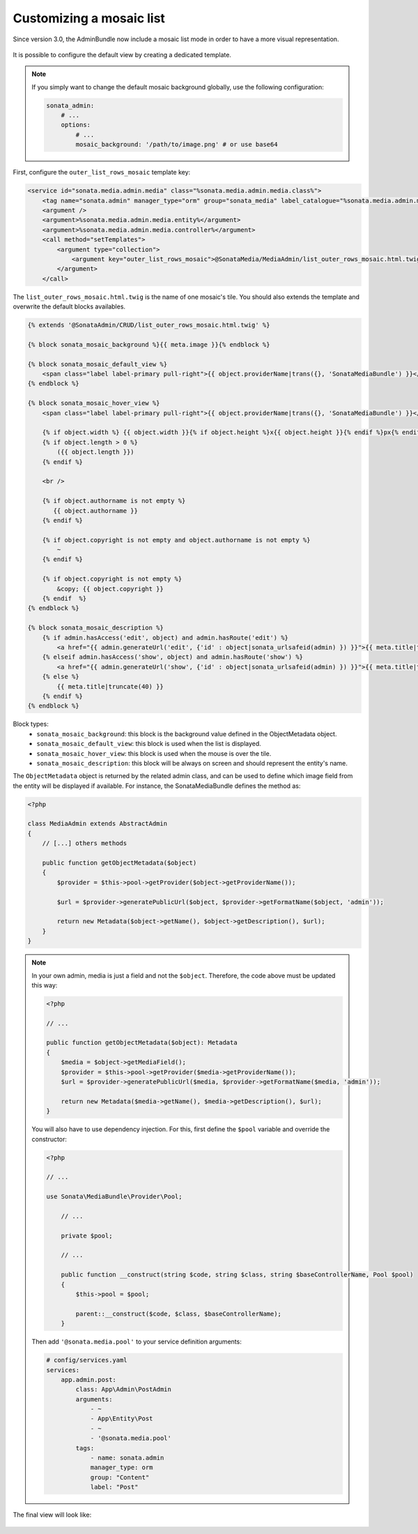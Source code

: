 Customizing a mosaic list
=========================

Since version 3.0, the AdminBundle now include a mosaic list mode in order to have a more visual representation.

.. figure:: ../images/list_mosaic_default.png
   :align: center
   :alt: Default view
   :width: 700px

It is possible to configure the default view by creating a dedicated template.

.. note::

    If you simply want to change the default mosaic background globally,
    use the following configuration:

    .. code-block:: yaml

        sonata_admin:
            # ...
            options:
                # ...
                mosaic_background: '/path/to/image.png' # or use base64


First, configure the ``outer_list_rows_mosaic`` template key:

.. code-block:: xml

        <service id="sonata.media.admin.media" class="%sonata.media.admin.media.class%">
            <tag name="sonata.admin" manager_type="orm" group="sonata_media" label_catalogue="%sonata.media.admin.media.translation_domain%" label="media" label_translator_strategy="sonata.admin.label.strategy.underscore" />
            <argument />
            <argument>%sonata.media.admin.media.entity%</argument>
            <argument>%sonata.media.admin.media.controller%</argument>
            <call method="setTemplates">
                <argument type="collection">
                    <argument key="outer_list_rows_mosaic">@SonataMedia/MediaAdmin/list_outer_rows_mosaic.html.twig</argument>
                </argument>
            </call>


The ``list_outer_rows_mosaic.html.twig`` is the name of one mosaic's tile. You should also extends the template and overwrite the default blocks availables.

.. code-block:: jinja

    {% extends '@SonataAdmin/CRUD/list_outer_rows_mosaic.html.twig' %}

    {% block sonata_mosaic_background %}{{ meta.image }}{% endblock %}

    {% block sonata_mosaic_default_view %}
        <span class="label label-primary pull-right">{{ object.providerName|trans({}, 'SonataMediaBundle') }}</span>
    {% endblock %}

    {% block sonata_mosaic_hover_view %}
        <span class="label label-primary pull-right">{{ object.providerName|trans({}, 'SonataMediaBundle') }}</span>

        {% if object.width %} {{ object.width }}{% if object.height %}x{{ object.height }}{% endif %}px{% endif %}
        {% if object.length > 0 %}
            ({{ object.length }})
        {% endif %}

        <br />

        {% if object.authorname is not empty %}
           {{ object.authorname }}
        {% endif %}

        {% if object.copyright is not empty and object.authorname is not empty %}
            ~
        {% endif %}

        {% if object.copyright is not empty %}
            &copy; {{ object.copyright }}
        {% endif  %}
    {% endblock %}

    {% block sonata_mosaic_description %}
        {% if admin.hasAccess('edit', object) and admin.hasRoute('edit') %}
            <a href="{{ admin.generateUrl('edit', {'id' : object|sonata_urlsafeid(admin) }) }}">{{ meta.title|truncate(40) }}</a>
        {% elseif admin.hasAccess('show', object) and admin.hasRoute('show') %}
            <a href="{{ admin.generateUrl('show', {'id' : object|sonata_urlsafeid(admin) }) }}">{{ meta.title|truncate(40) }}</a>
        {% else %}
            {{ meta.title|truncate(40) }}
        {% endif %}
    {% endblock %}


Block types:
 - ``sonata_mosaic_background``: this block is the background value defined in the ObjectMetadata object.
 - ``sonata_mosaic_default_view``: this block is used when the list is displayed.
 - ``sonata_mosaic_hover_view``: this block is used when the mouse is over the tile.
 - ``sonata_mosaic_description``: this block will be always on screen and should represent the entity's name.


The ``ObjectMetadata`` object is returned by the related admin class, and can be
used to define which image field from the entity will be displayed if available.
For instance, the SonataMediaBundle defines the method as:

.. code-block:: php

    <?php

    class MediaAdmin extends AbstractAdmin
    {
        // [...] others methods

        public function getObjectMetadata($object)
        {
            $provider = $this->pool->getProvider($object->getProviderName());

            $url = $provider->generatePublicUrl($object, $provider->getFormatName($object, 'admin'));

            return new Metadata($object->getName(), $object->getDescription(), $url);
        }
    }

.. note::
    In your own admin, media is just a field and not the ``$object``. Therefore,
    the code above must be updated this way:

    .. code-block:: php

        <?php

        // ...

        public function getObjectMetadata($object): Metadata
        {
            $media = $object->getMediaField();
            $provider = $this->pool->getProvider($media->getProviderName());
            $url = $provider->generatePublicUrl($media, $provider->getFormatName($media, 'admin'));

            return new Metadata($media->getName(), $media->getDescription(), $url);
        }

    You will also have to use dependency injection. For this, first define
    the ``$pool`` variable and override the constructor:

    .. code-block:: php

        <?php

        // ...

        use Sonata\MediaBundle\Provider\Pool;

            // ...

            private $pool;

            // ...

            public function __construct(string $code, string $class, string $baseControllerName, Pool $pool)
            {
                $this->pool = $pool;

                parent::__construct($code, $class, $baseControllerName);
            }

    Then add ``'@sonata.media.pool'`` to your service definition arguments:

    .. code-block:: yaml


        # config/services.yaml
        services:
            app.admin.post:
                class: App\Admin\PostAdmin
                arguments:
                    - ~
                    - App\Entity\Post
                    - ~
                    - '@sonata.media.pool'
                tags:
                    - name: sonata.admin
                    manager_type: orm
                    group: "Content"
                    label: "Post"

The final view will look like:

.. figure:: ../images/list_mosaic_custom.png
   :align: center
   :alt: Customize view
   :width: 700px
